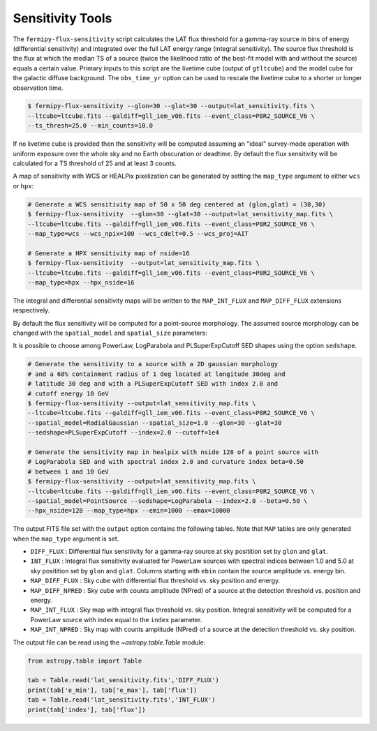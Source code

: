 .. _sensitivity:

Sensitivity Tools
-----------------

The ``fermipy-flux-sensitivity`` script calculates the LAT flux
threshold for a gamma-ray source in bins of energy (differential
sensitivity) and integrated over the full LAT energy range (integral
sensitivity).  The source flux threshold is the flux at which the
median TS of a source (twice the likelihood ratio of the best-fit model with and
without the source) equals a certain value.  Primary inputs to this script
are the livetime cube (output of ``gtltcube``) and the model cube for the galactic diffuse
background.  The ``obs_time_yr`` option can be used to rescale the
livetime cube to a shorter or longer observation time.

.. code-block:: bash

   $ fermipy-flux-sensitivity --glon=30 --glat=30 --output=lat_sensitivity.fits \
   --ltcube=ltcube.fits --galdiff=gll_iem_v06.fits --event_class=P8R2_SOURCE_V6 \
   --ts_thresh=25.0 --min_counts=10.0

If no livetime cube is provided then the sensitivity will be computed
assuming an "ideal" survey-mode operation with uniform exposure over
the whole sky and no Earth obscuration or deadtime.  By default the
flux sensitivity will be calculated for a TS threshold of 25 and at
least 3 counts.

A map of sensitivity with WCS or HEALPix pixelization can be generated
by setting the ``map_type`` argument to either ``wcs`` or ``hpx``:

.. code-block:: bash

   # Generate a WCS sensitivity map of 50 x 50 deg centered at (glon,glat) = (30,30) 
   $ fermipy-flux-sensitivity  --glon=30 --glat=30 --output=lat_sensitivity_map.fits \
   --ltcube=ltcube.fits --galdiff=gll_iem_v06.fits --event_class=P8R2_SOURCE_V6 \
   --map_type=wcs --wcs_npix=100 --wcs_cdelt=0.5 --wcs_proj=AIT

   # Generate a HPX sensitivity map of nside=16
   $ fermipy-flux-sensitivity  --output=lat_sensitivity_map.fits \
   --ltcube=ltcube.fits --galdiff=gll_iem_v06.fits --event_class=P8R2_SOURCE_V6 \
   --map_type=hpx --hpx_nside=16

The integral and differential sensitivity maps will be written to the
``MAP_INT_FLUX`` and ``MAP_DIFF_FLUX`` extensions respectively.

By default the flux sensitivity will be computed for a point-source
morphology.  The assumed source morphology can be changed with the
``spatial_model`` and ``spatial_size`` parameters:

It is possible to choose among PowerLaw, LogParabola and
PLSuperExpCutoff SED shapes using the option ``sedshape``.

.. code-block:: bash

   # Generate the sensitivity to a source with a 2D gaussian morphology
   # and a 68% containment radius of 1 deg located at longitude 30deg and 
   # latitude 30 deg and with a PLSuperExpCutoff SED with index 2.0 and
   # cutoff energy 10 GeV
   $ fermipy-flux-sensitivity --output=lat_sensitivity_map.fits \
   --ltcube=ltcube.fits --galdiff=gll_iem_v06.fits --event_class=P8R2_SOURCE_V6 \
   --spatial_model=RadialGaussian --spatial_size=1.0 --glon=30 --glat=30
   --sedshape=PLSuperExpCutoff --index=2.0 --cutoff=1e4
 
   # Generate the sensitivity map in healpix with nside 128 of a point source with 
   # LogParabola SED and with spectral index 2.0 and curvature index beta=0.50
   # between 1 and 10 GeV
   $ fermipy-flux-sensitivity --output=lat_sensitivity_map.fits \
   --ltcube=ltcube.fits --galdiff=gll_iem_v06.fits --event_class=P8R2_SOURCE_V6 \
   --spatial_model=PointSource --sedshape=LogParabola --index=2.0 --beta=0.50 \
   --hpx_nside=128 --map_type=hpx --emin=1000 --emax=10000
   
The output FITS file set with the ``output`` option contains the
following tables.  Note that ``MAP`` tables are only generated when
the ``map_type`` argument is set.

* ``DIFF_FLUX`` : Differential flux sensitivity for a gamma-ray source
  at sky positition set by ``glon`` and ``glat``.
* ``INT_FLUX`` : Integral flux sensitivity evaluated for PowerLaw
  sources with spectral indices between 1.0 and 5.0 at sky positition
  set by ``glon`` and ``glat``.  Columns starting with ``ebin`` contain the source amplitude vs. energy bin.
* ``MAP_DIFF_FLUX`` : Sky cube with differential flux threshold
  vs. sky position and energy.  
* ``MAP_DIFF_NPRED`` : Sky cube with counts amplitude
  (NPred) of a source at the detection threshold vs. position and energy. 
* ``MAP_INT_FLUX`` : Sky map with integral flux threshold vs. sky
  position.  Integral sensitivity will be computed for a PowerLaw
  source with index equal to the ``index`` parameter.
* ``MAP_INT_NPRED`` : Sky map with counts amplitude (NPred)
  of a source at the detection threshold vs. sky position.
  
The output file can be read using the `~astropy.table.Table` module:
  
.. code-block:: python

   from astropy.table import Table
   
   tab = Table.read('lat_sensitivity.fits','DIFF_FLUX')
   print(tab['e_min'], tab['e_max'], tab['flux'])
   tab = Table.read('lat_sensitivity.fits','INT_FLUX')
   print(tab['index'], tab['flux'])
